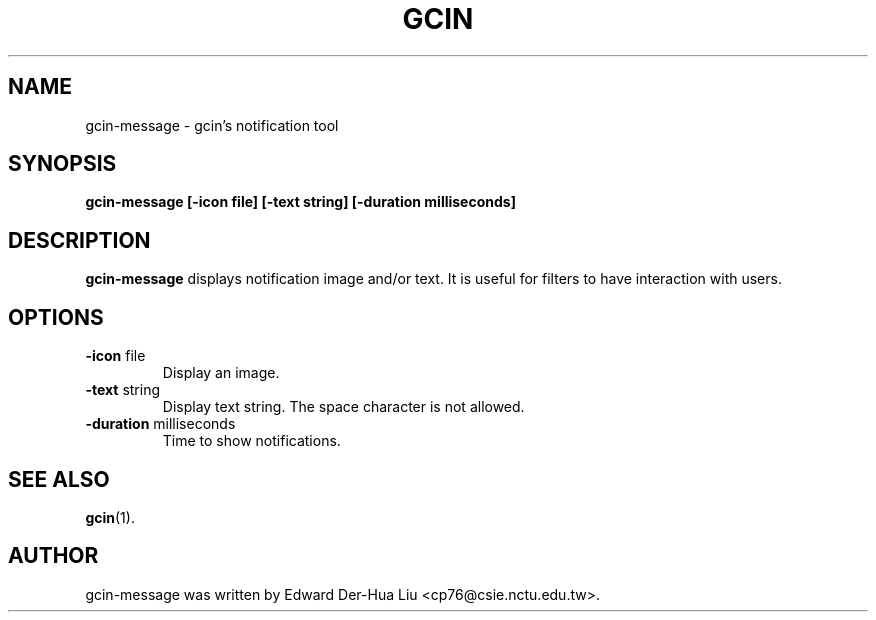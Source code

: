 .TH GCIN 1 "21 JAN 2008" "GCIN 1.3.8" "gcin input method platform"
.SH NAME
gcin-message \- gcin's notification tool
.SH SYNOPSIS
.B gcin-message
.B [\fB-icon\fP file]
.B [\fB-text\fP string]
.B [\fB-duration\fP milliseconds]
.SH DESCRIPTION
.B gcin-message
displays notification image and/or text. It is useful for filters to have interaction with users.
.SH OPTIONS
.IP "\fB-icon\fP file"
Display an image.
.IP "\fB-text\fP string"
Display text string. The space character is not allowed.
.IP "\fB-duration\fP milliseconds"
Time to show notifications.
.SH SEE ALSO
.BR gcin (1).
.SH AUTHOR
gcin-message was written by Edward Der-Hua Liu <cp76@csie.nctu.edu.tw>.
